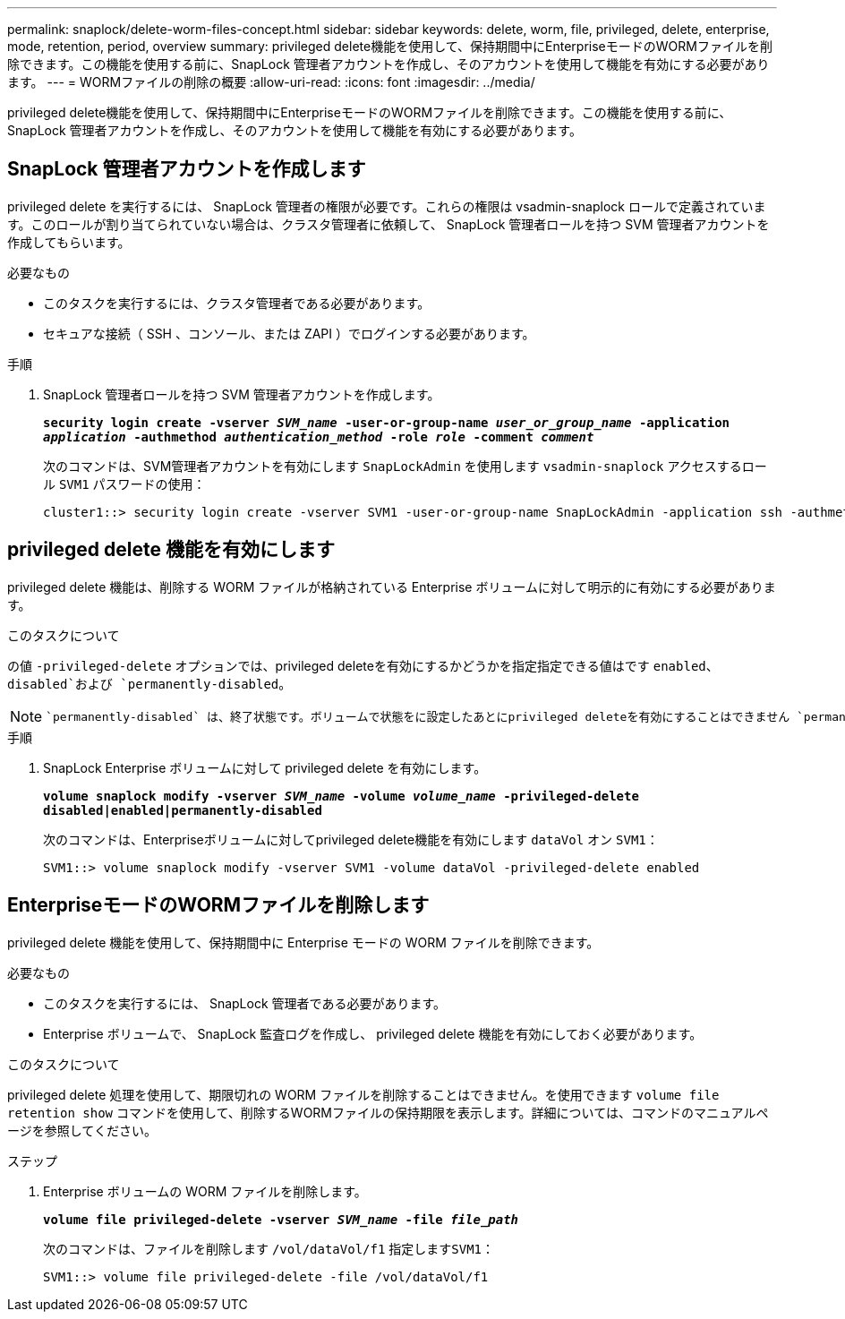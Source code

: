 ---
permalink: snaplock/delete-worm-files-concept.html 
sidebar: sidebar 
keywords: delete, worm, file, privileged, delete, enterprise, mode, retention, period, overview 
summary: privileged delete機能を使用して、保持期間中にEnterpriseモードのWORMファイルを削除できます。この機能を使用する前に、SnapLock 管理者アカウントを作成し、そのアカウントを使用して機能を有効にする必要があります。 
---
= WORMファイルの削除の概要
:allow-uri-read: 
:icons: font
:imagesdir: ../media/


[role="lead"]
privileged delete機能を使用して、保持期間中にEnterpriseモードのWORMファイルを削除できます。この機能を使用する前に、SnapLock 管理者アカウントを作成し、そのアカウントを使用して機能を有効にする必要があります。



== SnapLock 管理者アカウントを作成します

privileged delete を実行するには、 SnapLock 管理者の権限が必要です。これらの権限は vsadmin-snaplock ロールで定義されています。このロールが割り当てられていない場合は、クラスタ管理者に依頼して、 SnapLock 管理者ロールを持つ SVM 管理者アカウントを作成してもらいます。

.必要なもの
* このタスクを実行するには、クラスタ管理者である必要があります。
* セキュアな接続（ SSH 、コンソール、または ZAPI ）でログインする必要があります。


.手順
. SnapLock 管理者ロールを持つ SVM 管理者アカウントを作成します。
+
`*security login create -vserver _SVM_name_ -user-or-group-name _user_or_group_name_ -application _application_ -authmethod _authentication_method_ -role _role_ -comment _comment_*`

+
次のコマンドは、SVM管理者アカウントを有効にします `SnapLockAdmin` を使用します `vsadmin-snaplock` アクセスするロール `SVM1` パスワードの使用：

+
[listing]
----
cluster1::> security login create -vserver SVM1 -user-or-group-name SnapLockAdmin -application ssh -authmethod password -role vsadmin-snaplock
----




== privileged delete 機能を有効にします

privileged delete 機能は、削除する WORM ファイルが格納されている Enterprise ボリュームに対して明示的に有効にする必要があります。

.このタスクについて
の値 `-privileged-delete` オプションでは、privileged deleteを有効にするかどうかを指定指定できる値はです `enabled`、 `disabled`および `permanently-disabled`。

[NOTE]
====
 `permanently-disabled` は、終了状態です。ボリュームで状態をに設定したあとにprivileged deleteを有効にすることはできません `permanently-disabled`。

====
.手順
. SnapLock Enterprise ボリュームに対して privileged delete を有効にします。
+
`*volume snaplock modify -vserver _SVM_name_ -volume _volume_name_ -privileged-delete disabled|enabled|permanently-disabled*`

+
次のコマンドは、Enterpriseボリュームに対してprivileged delete機能を有効にします `dataVol` オン `SVM1`：

+
[listing]
----
SVM1::> volume snaplock modify -vserver SVM1 -volume dataVol -privileged-delete enabled
----




== EnterpriseモードのWORMファイルを削除します

privileged delete 機能を使用して、保持期間中に Enterprise モードの WORM ファイルを削除できます。

.必要なもの
* このタスクを実行するには、 SnapLock 管理者である必要があります。
* Enterprise ボリュームで、 SnapLock 監査ログを作成し、 privileged delete 機能を有効にしておく必要があります。


.このタスクについて
privileged delete 処理を使用して、期限切れの WORM ファイルを削除することはできません。を使用できます `volume file retention show` コマンドを使用して、削除するWORMファイルの保持期限を表示します。詳細については、コマンドのマニュアルページを参照してください。

.ステップ
. Enterprise ボリュームの WORM ファイルを削除します。
+
`*volume file privileged-delete -vserver _SVM_name_ -file _file_path_*`

+
次のコマンドは、ファイルを削除します `/vol/dataVol/f1` 指定します``SVM1``：

+
[listing]
----
SVM1::> volume file privileged-delete -file /vol/dataVol/f1
----

